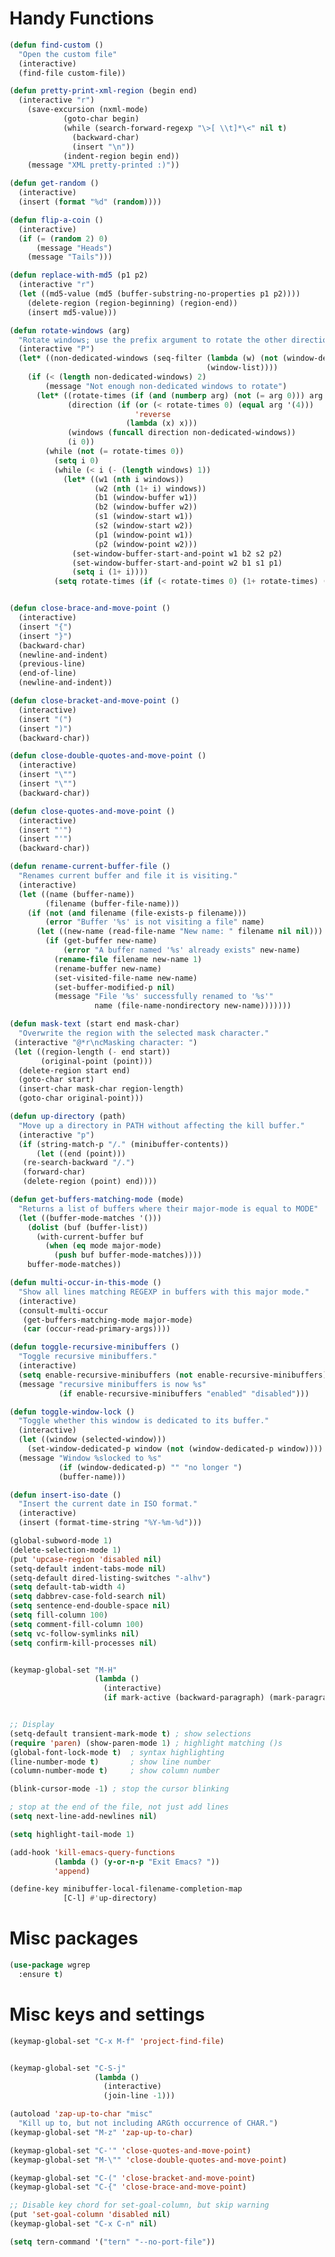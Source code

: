 * Handy Functions
#+begin_src emacs-lisp
(defun find-custom ()
  "Open the custom file"
  (interactive)
  (find-file custom-file))

(defun pretty-print-xml-region (begin end)
  (interactive "r")
    (save-excursion (nxml-mode)
            (goto-char begin)
            (while (search-forward-regexp "\>[ \\t]*\<" nil t)
              (backward-char)
              (insert "\n"))
            (indent-region begin end))
    (message "XML pretty-printed :)"))

(defun get-random ()
  (interactive)
  (insert (format "%d" (random))))

(defun flip-a-coin ()
  (interactive)
  (if (= (random 2) 0)
      (message "Heads")
    (message "Tails")))

(defun replace-with-md5 (p1 p2)
  (interactive "r")
  (let ((md5-value (md5 (buffer-substring-no-properties p1 p2))))
    (delete-region (region-beginning) (region-end))
    (insert md5-value)))

(defun rotate-windows (arg)
  "Rotate windows; use the prefix argument to rotate the other direction."
  (interactive "P")
  (let* ((non-dedicated-windows (seq-filter (lambda (w) (not (window-dedicated-p w)))
                                            (window-list))))
    (if (< (length non-dedicated-windows) 2)
        (message "Not enough non-dedicated windows to rotate")
      (let* ((rotate-times (if (and (numberp arg) (not (= arg 0))) arg 1))
             (direction (if (or (< rotate-times 0) (equal arg '(4)))
                            'reverse
                          (lambda (x) x)))
             (windows (funcall direction non-dedicated-windows))
             (i 0))
        (while (not (= rotate-times 0))
          (setq i 0)
          (while (< i (- (length windows) 1))
            (let* ((w1 (nth i windows))
                   (w2 (nth (1+ i) windows))
                   (b1 (window-buffer w1))
                   (b2 (window-buffer w2))
                   (s1 (window-start w1))
                   (s2 (window-start w2))
                   (p1 (window-point w1))
                   (p2 (window-point w2)))
              (set-window-buffer-start-and-point w1 b2 s2 p2)
              (set-window-buffer-start-and-point w2 b1 s1 p1)
              (setq i (1+ i))))
          (setq rotate-times (if (< rotate-times 0) (1+ rotate-times) (1- rotate-times))))))))


(defun close-brace-and-move-point ()
  (interactive)
  (insert "{")
  (insert "}")
  (backward-char)
  (newline-and-indent)
  (previous-line)
  (end-of-line)
  (newline-and-indent))

(defun close-bracket-and-move-point ()
  (interactive)
  (insert "(")
  (insert ")")
  (backward-char))

(defun close-double-quotes-and-move-point ()
  (interactive)
  (insert "\"")
  (insert "\"")
  (backward-char))

(defun close-quotes-and-move-point ()
  (interactive)
  (insert "'")
  (insert "'")
  (backward-char))

(defun rename-current-buffer-file ()
  "Renames current buffer and file it is visiting."
  (interactive)
  (let ((name (buffer-name))
        (filename (buffer-file-name)))
    (if (not (and filename (file-exists-p filename)))
        (error "Buffer '%s' is not visiting a file" name)
      (let ((new-name (read-file-name "New name: " filename nil nil)))
        (if (get-buffer new-name)
            (error "A buffer named '%s' already exists" new-name)
          (rename-file filename new-name 1)
          (rename-buffer new-name)
          (set-visited-file-name new-name)
          (set-buffer-modified-p nil)
          (message "File '%s' successfully renamed to '%s'"
                   name (file-name-nondirectory new-name)))))))

(defun mask-text (start end mask-char)
  "Overwrite the region with the selected mask character."
 (interactive "@*r\ncMasking character: ")
 (let ((region-length (- end start))
       (original-point (point)))
  (delete-region start end)
  (goto-char start)
  (insert-char mask-char region-length)
  (goto-char original-point)))

(defun up-directory (path)
  "Move up a directory in PATH without affecting the kill buffer."
  (interactive "p")
  (if (string-match-p "/." (minibuffer-contents))
      (let ((end (point)))
   (re-search-backward "/.")
   (forward-char)
   (delete-region (point) end))))

(defun get-buffers-matching-mode (mode)
  "Returns a list of buffers where their major-mode is equal to MODE"
  (let ((buffer-mode-matches '()))
    (dolist (buf (buffer-list))
      (with-current-buffer buf
        (when (eq mode major-mode)
          (push buf buffer-mode-matches))))
    buffer-mode-matches))

(defun multi-occur-in-this-mode ()
  "Show all lines matching REGEXP in buffers with this major mode."
  (interactive)
  (consult-multi-occur
   (get-buffers-matching-mode major-mode)
   (car (occur-read-primary-args))))

(defun toggle-recursive-minibuffers ()
  "Toggle recursive minibuffers."
  (interactive)
  (setq enable-recursive-minibuffers (not enable-recursive-minibuffers))
  (message "recursive minibuffers is now %s"
           (if enable-recursive-minibuffers "enabled" "disabled")))

(defun toggle-window-lock ()
  "Toggle whether this window is dedicated to its buffer."
  (interactive)
  (let ((window (selected-window)))
    (set-window-dedicated-p window (not (window-dedicated-p window))))
  (message "Window %slocked to %s"
           (if (window-dedicated-p) "" "no longer ")
           (buffer-name)))

(defun insert-iso-date ()
  "Insert the current date in ISO format."
  (interactive)
  (insert (format-time-string "%Y-%m-%d")))

(global-subword-mode 1)
(delete-selection-mode 1)
(put 'upcase-region 'disabled nil)
(setq-default indent-tabs-mode nil)
(setq-default dired-listing-switches "-alhv")
(setq default-tab-width 4)
(setq dabbrev-case-fold-search nil)
(setq sentence-end-double-space nil)
(setq fill-column 100)
(setq comment-fill-column 100)
(setq vc-follow-symlinks nil)
(setq confirm-kill-processes nil)


(keymap-global-set "M-H"
                   (lambda ()
                     (interactive)
                     (if mark-active (backward-paragraph) (mark-paragraph))))


;; Display
(setq-default transient-mark-mode t) ; show selections
(require 'paren) (show-paren-mode 1) ; highlight matching ()s
(global-font-lock-mode t)  ; syntax highlighting
(line-number-mode t)       ; show line number
(column-number-mode t)     ; show column number

(blink-cursor-mode -1) ; stop the cursor blinking

; stop at the end of the file, not just add lines
(setq next-line-add-newlines nil)

(setq highlight-tail-mode 1)

(add-hook 'kill-emacs-query-functions
          (lambda () (y-or-n-p "Exit Emacs? "))
          'append)

(define-key minibuffer-local-filename-completion-map
            [C-l] #'up-directory)
#+end_src

* Misc packages
#+begin_src emacs-lisp
(use-package wgrep
  :ensure t)
#+end_src

* Misc keys and settings
#+begin_src emacs-lisp
(keymap-global-set "C-x M-f" 'project-find-file)


(keymap-global-set "C-S-j"
                   (lambda ()
                     (interactive)
                     (join-line -1)))

(autoload 'zap-up-to-char "misc"
  "Kill up to, but not including ARGth occurrence of CHAR.")
(keymap-global-set "M-z" 'zap-up-to-char)

(keymap-global-set "C-'" 'close-quotes-and-move-point)
(keymap-global-set "M-\"" 'close-double-quotes-and-move-point)

(keymap-global-set "C-(" 'close-bracket-and-move-point)
(keymap-global-set "C-{" 'close-brace-and-move-point)

;; Disable key chord for set-goal-column, but skip warning
(put 'set-goal-column 'disabled nil)
(keymap-global-set "C-x C-n" nil)

(setq tern-command '("tern" "--no-port-file"))

#+end_src
